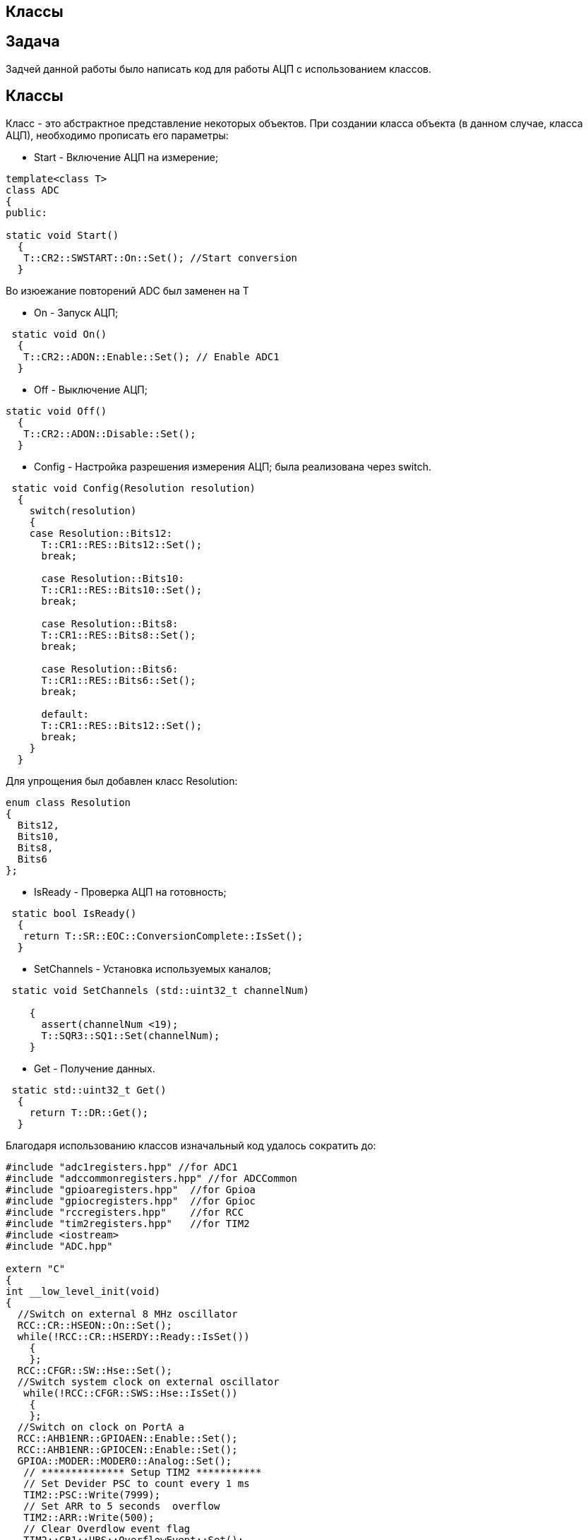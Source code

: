 == Классы

:imagesdir: 8

== Задача

Задчей данной работы было написать код для работы АЦП с использованием классов.

== Классы

Класс - это абстрактное представление некоторых объектов. 
При создании класса объекта (в данном случае, класса АЦП), необходимо прописать его параметры:

* Start - Включение АЦП на измерение; 

----
template<class T>
class ADC
{
public:
  
static void Start()
  {
   T::CR2::SWSTART::On::Set(); //Start conversion
  }
----
Во изюежание повторений ADC был заменен на  Т

* On - Запуск АЦП;

----
 static void On()
  {
   T::CR2::ADON::Enable::Set(); // Enable ADC1
  }
----

* Off - Выключение АЦП;

----
static void Off()
  {
   T::CR2::ADON::Disable::Set();
  }
----

* Config - Настройка разрешения измерения АЦП; была реализована через switch.

----
 static void Config(Resolution resolution)
  {
    switch(resolution)
    {
    case Resolution::Bits12:
      T::CR1::RES::Bits12::Set();
      break;
      
      case Resolution::Bits10:
      T::CR1::RES::Bits10::Set();
      break;
      
      case Resolution::Bits8:
      T::CR1::RES::Bits8::Set();
      break;
      
      case Resolution::Bits6:
      T::CR1::RES::Bits6::Set();
      break;
      
      default:
      T::CR1::RES::Bits12::Set();
      break;
    }
  }
----

Для упрощения был добавлен класс Resolution:

----
enum class Resolution
{
  Bits12,
  Bits10,
  Bits8,
  Bits6
};
----

* IsReady - Проверка АЦП на готовность;

----
 static bool IsReady()
  {
   return T::SR::EOC::ConversionComplete::IsSet();
  }
----

* SetChannels - Установка используемых каналов;

----
 static void SetChannels (std::uint32_t channelNum)
   
    {
      assert(channelNum <19);
      T::SQR3::SQ1::Set(channelNum);
    }
----

* Get - Получение данных.

----
 static std::uint32_t Get()
  {
    return T::DR::Get();
  }
----

Благодаря использованию классов изначальный код удалось сократить до:

----
#include "adc1registers.hpp" //for ADC1
#include "adccommonregisters.hpp" //for ADCCommon
#include "gpioaregisters.hpp"  //for Gpioa
#include "gpiocregisters.hpp"  //for Gpioc
#include "rccregisters.hpp"    //for RCC
#include "tim2registers.hpp"   //for TIM2
#include <iostream>
#include "ADC.hpp"

extern "C"
{
int __low_level_init(void)
{
  //Switch on external 8 MHz oscillator
  RCC::CR::HSEON::On::Set();
  while(!RCC::CR::HSERDY::Ready::IsSet()) 
    {
    };
  RCC::CFGR::SW::Hse::Set();
  //Switch system clock on external oscillator
   while(!RCC::CFGR::SWS::Hse::IsSet()) 
    {
    };
  //Switch on clock on PortA a
  RCC::AHB1ENR::GPIOAEN::Enable::Set(); 
  RCC::AHB1ENR::GPIOCEN::Enable::Set(); 
  GPIOA::MODER::MODER0::Analog::Set(); 
   // ************** Setup TIM2 ***********
   // Set Devider PSC to count every 1 ms
   TIM2::PSC::Write(7999);
   // Set ARR to 5 seconds  overflow
   TIM2::ARR::Write(500);
   // Clear Overdlow event flag  
   TIM2::CR1::URS::OverflowEvent::Set(); 
   // Reset counter
   TIM2::CR1::CEN::Enable::Set();
   // Enable TIM2 to count
   TIM2::DIER::UIE::Enable::Set() ; 
    return 1;
}
}

using MyADC = ADC<ADC1>;

int main()
{
  
  MyADC::On();
  MyADC::Config(Resolution::Bits10);
  MyADC::SetChannels(18);
  
  for( ; ;) 
  {
    MyADC::Start(); 
    while(!MyADC::IsReady()) 
    {
    }
    std::uint32_t code = MyADC::Get(); 
    std::cout << "Count: " << code << std::endl; 
  } 
}
----

где ADC.hpp - файл в котором прописан класс ADC.